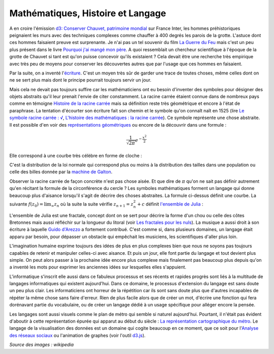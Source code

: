 Mathématiques, Histoire et Langage
==================================

A en croire l'émission
`d3: Conserver Chauvet, patrimoine mondial <http://www.franceinter.fr/emission-3d-le-journal-conserver-chauvet-patrimoine-mondial>`_
sur France Inter, les hommes préhistoriques peignaient les murs
avec des techniques complexes comme chauffer à 400 degrés
les parois de la grotte. L'astuce dont ces hommes faisaient preuve
est surprenante. Je n'ai pas un tel souvenir du
film `La Guerre du Feu <http://fr.wikipedia.org/wiki/La_Guerre_du_feu>`_
mais c'est un peu plus présent dans le livre
`Pourquoi j'ai mangé mon père <http://fr.wikipedia.org/wiki/Pourquoi_j%27ai_mang%C3%A9_mon_p%C3%A8re>`_.
A quoi ressemblait un chercheur scientifique à l'époque de la grotte de Chauvet si tant est
qu'on puisse concevoir qu'ils existaient ?
Cela devait être une recherche très empirique avec très peu de moyens pour
conserver les découvertes autres que par l'usage que ces hommes en faisaient.

Par la suite, on a inventé l'`écriture <http://fr.wikipedia.org/wiki/%C3%89criture>`_.
C'est un moyen très sûr de garder
une trace de toutes choses, même celles dont on ne se sert plus mais dont
le principe pourrait toujours servir un jour.

Mais cela ne devait pas toujours suffire car les mathématiciens ont eu besoin
d'inventer des symboles pour désigner des objets abstraits qu'il leur prenait l'envie
de citer constamment. La racine carrée étaient connue dans de nombreux pays comme en témoigne
`Histoire de la racine carrée <http://fr.wikipedia.org/wiki/Histoire_de_la_racine_carr%C3%A9e>`_
mais sa définition reste très géométrique et encore à l'état de paraphrase.
La tentation d'écourter son écriture fait son chemin et le symbole qu'on connaît naît en 1525 (lire
`Le symbole racine carrée : √ <http://www.math93.com/index.php/histoire-des-maths/les-symboles-menu/133-la-racine-carree>`_,
`L'histoire des mathématiques : la racine carrée <http://matoumatheux.ac-rennes.fr/divers/histoire/racine.htm>`_).
Ce symbole représente une chose abstraite. Il est possible d'en voir des
`représentations géométriques <http://mathematiques3.free.fr/2troisieme/racinecarree/raci006.php>`_
ou encore de la découvrir dans une formule :

.. math::

    \frac{1}{ \sqrt{2 \pi}}e^{ -\frac{x^2}{2} }

Elle correspond à une courbe très célèbre en forme de cloche :

.. image:: Gauss_reduite.png
    :width: 300
    :alt: Source: https://upload.wikimedia.org/wikipedia/commons/0/01/Gauss_reduite.svg

C'est la distribution de la loi normale qui correspond plus ou moins à la distribution
des tailles dans une population ou celle des billes donnée par la
`machine de Galton <http://therese.eveilleau.pagesperso-orange.fr/pages/truc_mat/textes/galton.htm>`_.

.. image:: Galton_Box.png
    :width: 300
    :alt: Source: http://upload.wikimedia.org/wikipedia/commons/7/78/Galton_Box.svg

.. index:: pi

Observer la racine carrée de façon concrète n'est pas chose aisée. Et que dire de :math:`\pi` qu'on ne
sait pas définir autrement qu'en récitant la formule de la circonférence du cercle ?
Les symboles mathématiques forment un langage qui donne beaucoup plus d'aisance lorsqu'il s'agit
de décrire des choses abstraites. La formule ci-dessus définit une courbe. La suivante
:math:`f(z_0)=\lim_{\infty} z_n` où la suite la suite vérifie :math:`z_{n+1} = z_n^2 + c`
définit `l'ensemble de Julia <http://fr.wikipedia.org/wiki/Ensemble_de_Julia>`_ :

.. image:: Julia_Fractal.png
    :width: 300
    :alt: Source: https://upload.wikimedia.org/wikipedia/commons/thumb/a/a8/Julia_%28Fractal%29.png/640px-Julia_%28Fractal%29.png

L'ensemble de Julia est une fractale, concept dont on se sert pour
décrire la forme d'un chou ou celle des côtes Bretonnes mais aussi réfléchir sur
la longueur du litoral (voir `Les fractales pour les nuls <http://brunomarion.com/fr/les-fractales-pour-les-nuls/>`_).
La musique a aussi droit à son écriture à laquelle
`Guido d'Arezzo <http://fr.wikipedia.org/wiki/Guido_d%27Arezzo>`_ a fortement contribué.
C'est comme si, dans plusieurs domaines, un langage était apparu par besoin, pour
dépasser un obstacle qui empêchait les musiciens, les scientifiques d'aller plus loin.

L'imagination humaine exprime toujours des idées de plus en plus complexes bien que nous ne soyons
pas toujours capables de retenir et manipuler celles-ci avec aisance.
Et puis un jour, elle font partie du langage et tout devient plus simple.
On peut alors passer à la prochaine idée encore plus complexe mais finalement
pas beaucoup plus depuis qu'on a inventé les mots pour exprimer les anciennes idées
sur lesquelles elles s'appuient.

L'informatique s'inscrit elle aussi dans ce fabuleux processus et ses récents et rapides progrès
sont liés à la multitude de langages informatiques qui existent aujourd'hui.
Dans ce domaine, le processus d'extension du langage est sans doute un peu plus clair.
Les informaticiens ont horreur de la répétition car ils sont sans doute plus que d'autres
incapables de répéter la même chose sans faire d'erreur. Rien de plus facile alors
que de créer un mot, d'écrire une fonction qui fera dorénavant partie du vocabulaire, ou de créer
un langage dédié à un usage spécifique pour alléger encore la pensée.

Les langages sont aussi visuels comme le plan de métro qui semble si naturel aujourd'hui.
Pourtant, il n'était pas évident d'aboutir à cette représentation épurée qui apparut au début du siècle :
`La représentation cartographique du métro <http://le-cartographe.net/blog/archives/107-la-representation-cartographique-du-metro>`_.
Le langage de la visualisation des données est un domaine qui cogite beaucoup en ce moment,
que ce soit pour l'`Analyse des réseaux sociaux <http://fr.wikipedia.org/wiki/Analyse_des_r%C3%A9seaux_sociaux>`_
ou l'animation de graphes (voir l'outil `d3.js <http://d3js.org/>`_).

.. image:: http://upload.wikimedia.org/wikipedia/commons/9/9b/Social_Network_Analysis_Visualization.png
    :width: 500

*Source des images : wikipedia*

